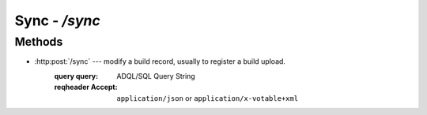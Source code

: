 #########################
Sync - `/sync`
#########################


Methods
=======

- :http:post:`/sync` --- modify a build record, usually to register a build upload.
   :query query: ADQL/SQL Query String

   :reqheader Accept: ``application/json`` or ``application/x-votable+xml``

.. autoflask:: lsst.dax.dbserv:create_app(profile='development')
   :endpoints: dbREST.sync_query